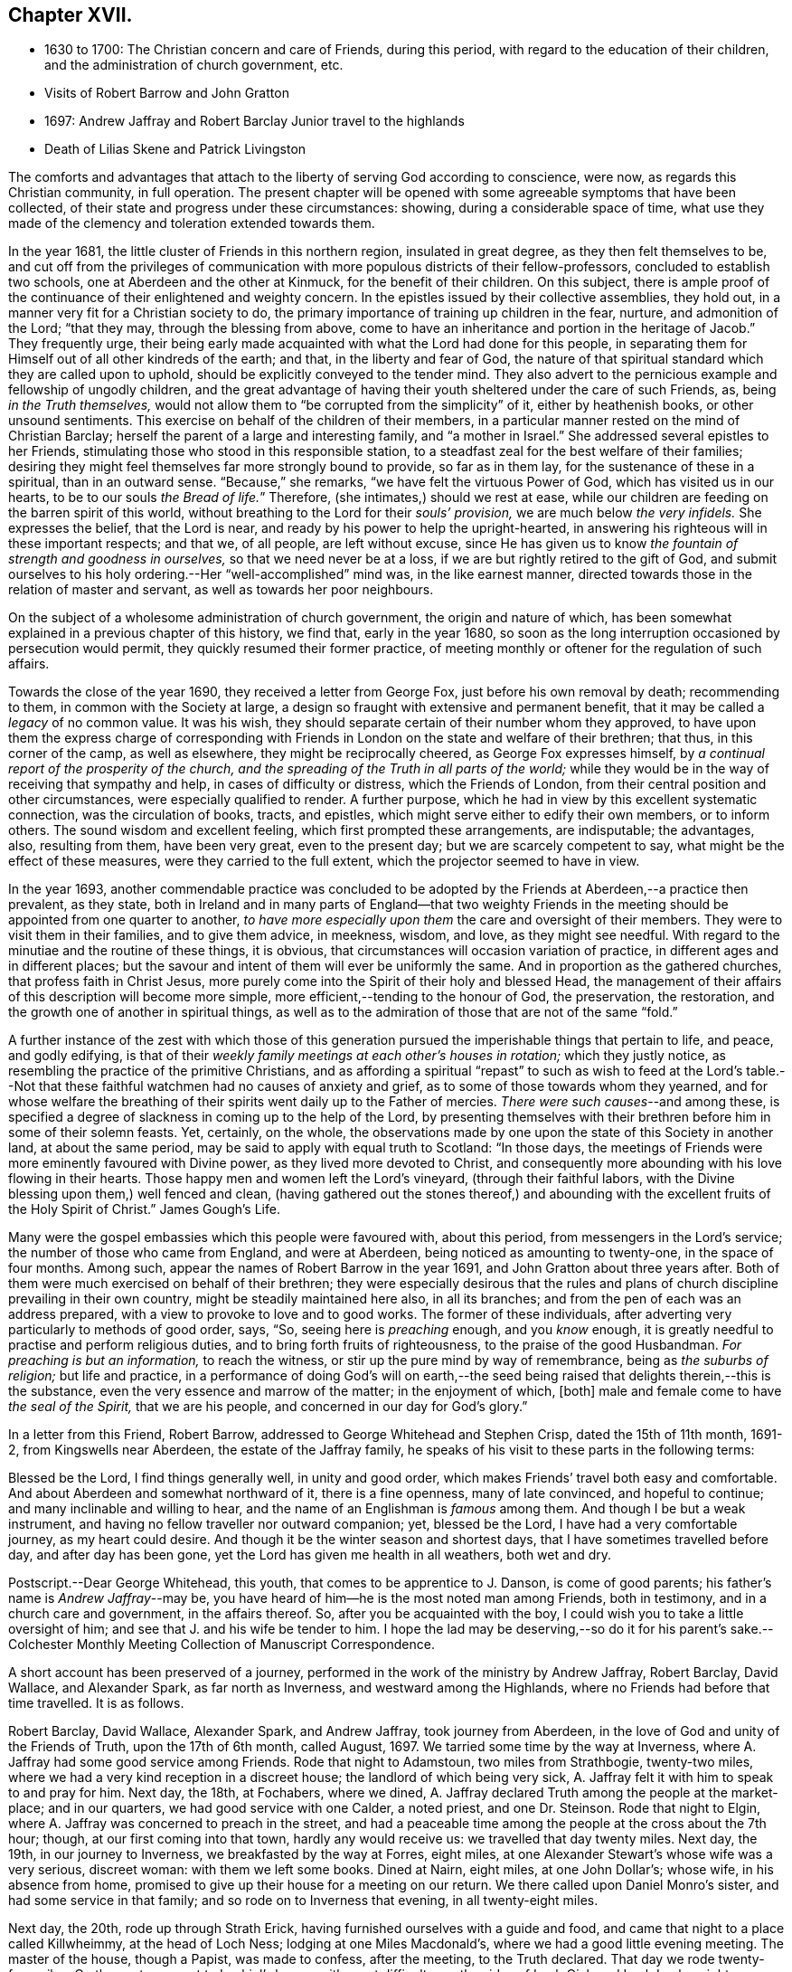 == Chapter XVII.

[.chapter-synopsis]
* 1630 to 1700: The Christian concern and care of Friends, during this period, with regard to the education of their children, and the administration of church government, etc.
* Visits of Robert Barrow and John Gratton
* 1697: Andrew Jaffray and Robert Barclay Junior travel to the highlands
* Death of Lilias Skene and Patrick Livingston

The comforts and advantages that attach to the liberty of serving God according to conscience,
were now, as regards this Christian community, in full operation.
The present chapter will be opened with some agreeable symptoms that have been collected,
of their state and progress under these circumstances: showing,
during a considerable space of time,
what use they made of the clemency and toleration extended towards them.

In the year 1681, the little cluster of Friends in this northern region,
insulated in great degree, as they then felt themselves to be,
and cut off from the privileges of communication
with more populous districts of their fellow-professors,
concluded to establish two schools, one at Aberdeen and the other at Kinmuck,
for the benefit of their children.
On this subject,
there is ample proof of the continuance of their enlightened and weighty concern.
In the epistles issued by their collective assemblies, they hold out,
in a manner very fit for a Christian society to do,
the primary importance of training up children in the fear, nurture,
and admonition of the Lord; "`that they may, through the blessing from above,
come to have an inheritance and portion in the heritage of Jacob.`"
They frequently urge,
their being early made acquainted with what the Lord had done for this people,
in separating them for Himself out of all other kindreds of the earth; and that,
in the liberty and fear of God,
the nature of that spiritual standard which they are called upon to uphold,
should be explicitly conveyed to the tender mind.
They also advert to the pernicious example and fellowship of ungodly children,
and the great advantage of having their youth sheltered under the care of such Friends,
as, being _in the Truth themselves,_
would not allow them to "`be corrupted from the simplicity`" of it,
either by heathenish books, or other unsound sentiments.
This exercise on behalf of the children of their members,
in a particular manner rested on the mind of Christian Barclay;
herself the parent of a large and interesting family, and "`a mother in Israel.`"
She addressed several epistles to her Friends,
stimulating those who stood in this responsible station,
to a steadfast zeal for the best welfare of their families;
desiring they might feel themselves far more strongly bound to provide,
so far as in them lay, for the sustenance of these in a spiritual,
than in an outward sense.
"`Because,`" she remarks, "`we have felt the virtuous Power of God,
which has visited us in our hearts, to be to our souls __the Bread of life.__`"
Therefore, (she intimates,) should we rest at ease,
while our children are feeding on the barren spirit of this world,
without breathing to the Lord for their _souls`' provision,_
we are much below _the very infidels._
She expresses the belief, that the Lord is near,
and ready by his power to help the upright-hearted,
in answering his righteous will in these important respects; and that we, of all people,
are left without excuse,
since He has given us to know _the fountain of strength and goodness in ourselves,_
so that we need never be at a loss, if we are but rightly retired to the gift of God,
and submit ourselves to his holy ordering.--Her "`well-accomplished`" mind was,
in the like earnest manner, directed towards those in the relation of master and servant,
as well as towards her poor neighbours.

On the subject of a wholesome administration of church government,
the origin and nature of which,
has been somewhat explained in a previous chapter of this history, we find that,
early in the year 1680,
so soon as the long interruption occasioned by persecution would permit,
they quickly resumed their former practice,
of meeting monthly or oftener for the regulation of such affairs.

Towards the close of the year 1690, they received a letter from George Fox,
just before his own removal by death; recommending to them,
in common with the Society at large,
a design so fraught with extensive and permanent benefit,
that it may be called a _legacy_ of no common value.
It was his wish, they should separate certain of their number whom they approved,
to have upon them the express charge of corresponding with
Friends in London on the state and welfare of their brethren;
that thus, in this corner of the camp, as well as elsewhere,
they might be reciprocally cheered, as George Fox expresses himself,
by _a continual report of the prosperity of the church,
and the spreading of the Truth in all parts of the world;_
while they would be in the way of receiving that sympathy and help,
in cases of difficulty or distress, which the Friends of London,
from their central position and other circumstances, were especially qualified to render.
A further purpose, which he had in view by this excellent systematic connection,
was the circulation of books, tracts, and epistles,
which might serve either to edify their own members, or to inform others.
The sound wisdom and excellent feeling, which first prompted these arrangements,
are indisputable; the advantages, also, resulting from them, have been very great,
even to the present day; but we are scarcely competent to say,
what might be the effect of these measures, were they carried to the full extent,
which the projector seemed to have in view.

In the year 1693,
another commendable practice was concluded to be adopted
by the Friends at Aberdeen,--a practice then prevalent,
as they state,
both in Ireland and in many parts of England--that two weighty Friends
in the meeting should be appointed from one quarter to another,
_to have more especially upon them_ the care and oversight of their members.
They were to visit them in their families, and to give them advice, in meekness, wisdom,
and love, as they might see needful.
With regard to the minutiae and the routine of these things, it is obvious,
that circumstances will occasion variation of practice,
in different ages and in different places;
but the savour and intent of them will ever be uniformly the same.
And in proportion as the gathered churches, that profess faith in Christ Jesus,
more purely come into the Spirit of their holy and blessed Head,
the management of their affairs of this description will become more simple,
more efficient,--tending to the honour of God, the preservation, the restoration,
and the growth one of another in spiritual things,
as well as to the admiration of those that are not of the same "`fold.`"

A further instance of the zest with which those of this generation
pursued the imperishable things that pertain to life,
and peace, and godly edifying,
is that of their _weekly family meetings at each other`'s houses in rotation;_
which they justly notice, as resembling the practice of the primitive Christians,
and as affording a spiritual "`repast`" to such as wish to feed at the Lord`'s
table.--Not that these faithful watchmen had no causes of anxiety and grief,
as to some of those towards whom they yearned,
and for whose welfare the breathing of their spirits
went daily up to the Father of mercies.
_There were such causes_--and among these,
is specified a degree of slackness in coming up to the help of the Lord,
by presenting themselves with their brethren before him in some of their solemn feasts.
Yet, certainly, on the whole,
the observations made by one upon the state of this Society in another land,
at about the same period, may be said to apply with equal truth to Scotland:
"`In those days, the meetings of Friends were more eminently favoured with Divine power,
as they lived more devoted to Christ,
and consequently more abounding with his love flowing in their hearts.
Those happy men and women left the Lord`'s vineyard, (through their faithful labors,
with the Divine blessing upon them,) well fenced and clean,
(having gathered out the stones thereof,) and abounding
with the excellent fruits of the Holy Spirit of Christ.`" [.book-title]#James Gough`'s Life.#

Many were the gospel embassies which this people were favoured with, about this period,
from messengers in the Lord`'s service; the number of those who came from England,
and were at Aberdeen, being noticed as amounting to twenty-one,
in the space of four months.
Among such, appear the names of Robert Barrow in the year 1691,
and John Gratton about three years after.
Both of them were much exercised on behalf of their brethren;
they were especially desirous that the rules and plans of
church discipline prevailing in their own country,
might be steadily maintained here also, in all its branches;
and from the pen of each was an address prepared,
with a view to provoke to love and to good works.
The former of these individuals,
after adverting very particularly to methods of good order, says, "`So,
seeing here is _preaching_ enough, and you _know_ enough,
it is greatly needful to practise and perform religious duties,
and to bring forth fruits of righteousness, to the praise of the good Husbandman.
_For preaching is but an information,_ to reach the witness,
or stir up the pure mind by way of remembrance, being as _the suburbs of religion;_
but life and practice,
in a performance of doing God`'s will on earth,--the seed
being raised that delights therein,--this is the substance,
even the very essence and marrow of the matter; in the enjoyment of which, +++[+++both]
male and female come to have _the seal of the Spirit,_ that we are his people,
and concerned in our day for God`'s glory.`"

In a letter from this Friend, Robert Barrow,
addressed to George Whitehead and Stephen Crisp, dated the 15th of 11th month, 1691-2,
from Kingswells near Aberdeen, the estate of the Jaffray family,
he speaks of his visit to these parts in the following terms:

[.embedded-content-document.letter]
--

Blessed be the Lord, I find things generally well, in unity and good order,
which makes Friends`' travel both easy and comfortable.
And about Aberdeen and somewhat northward of it, there is a fine openness,
many of late convinced, and hopeful to continue; and many inclinable and willing to hear,
and the name of an Englishman is _famous_ among them.
And though I be but a weak instrument,
and having no fellow traveller nor outward companion; yet, blessed be the Lord,
I have had a very comfortable journey, as my heart could desire.
And though it be the winter season and shortest days,
that I have sometimes travelled before day, and after day has been gone,
yet the Lord has given me health in all weathers, both wet and dry.

[.postscript]
====

Postscript.--Dear George Whitehead, this youth, that comes to be apprentice to J. Danson,
is come of good parents; his father`'s name is _Andrew Jaffray_--may be,
you have heard of him--he is the most noted man among Friends, both in testimony,
and in a church care and government, in the affairs thereof.
So, after you be acquainted with the boy,
I could wish you to take a little oversight of him;
and see that J. and his wife be tender to him.
I hope the lad may be deserving,--so do it for his parent`'s sake.--Colchester
Monthly Meeting Collection of Manuscript Correspondence.

====

--

A short account has been preserved of a journey,
performed in the work of the ministry by Andrew Jaffray, Robert Barclay, David Wallace,
and Alexander Spark, as far north as Inverness, and westward among the Highlands,
where no Friends had before that time travelled.
It is as follows.

[.embedded-content-document]
--

Robert Barclay, David Wallace, Alexander Spark, and Andrew Jaffray,
took journey from Aberdeen, in the love of God and unity of the Friends of Truth,
upon the 17th of 6th month, called August, 1697.
We tarried some time by the way at Inverness,
where A. Jaffray had some good service among Friends.
Rode that night to Adamstoun, two miles from Strathbogie, twenty-two miles,
where we had a very kind reception in a discreet house;
the landlord of which being very sick,
A+++.+++ Jaffray felt it with him to speak to and pray for him.
Next day, the 18th, at Fochabers, where we dined,
A+++.+++ Jaffray declared Truth among the people at the market-place; and in our quarters,
we had good service with one Calder, a noted priest, and one Dr. Steinson.
Rode that night to Elgin, where A. Jaffray was concerned to preach in the street,
and had a peaceable time among the people at the cross about the 7th hour; though,
at our first coming into that town, hardly any would receive us:
we travelled that day twenty miles.
Next day, the 19th, in our journey to Inverness, we breakfasted by the way at Forres,
eight miles, at one Alexander Stewart`'s whose wife was a very serious, discreet woman:
with them we left some books.
Dined at Nairn, eight miles, at one John Dollar`'s; whose wife, in his absence from home,
promised to give up their house for a meeting on our return.
We there called upon Daniel Monro`'s sister, and had some service in that family;
and so rode on to Inverness that evening, in all twenty-eight miles.

Next day, the 20th, rode up through Strath Erick,
having furnished ourselves with a guide and food,
and came that night to a place called Killwheimmy, at the head of Loch Ness;
lodging at one Miles Macdonald`'s, where we had a good little evening meeting.
The master of the house, though a Papist, was made to confess, after the meeting,
to the Truth declared.
That day we rode twenty-four miles.
On the next, we went to Lochiel`'s house, with great difficulty,
up the sides of Loch Oich and Loch Lochy, eighteen miles.
This seat is called Auchnacarry, near Loch Arkieg.
There we remained next day, being 1st day,
and had a very good meeting among several people that understood English,
and some other good services.
On the 24th, A. Jaffray and D. Wallace rode down to the garrison at Inverlochy; where,
the next morning, we had a notable opportunity with Colonel Hill,
who received A. Jaffray`'s message very soberly and discreetly,
acknowledging the truth of his testimony, which was to this purport:
That there are greater enemies to be subdued within, than all outward rebels and enemies,
even the passions and lusts of our own hearts; from which enemies of a man`'s own house,
come all outward wars, insurrections, rebellions, and disorders.
These inward enemies can only be subdued, quelled, and overcome,
by following the conduct of Christ, the inward captain, by his Light and Spirit;
not by might, nor by outward power, but by his grace, which has appeared unto all men,
and teaches or enables all who obey it,
to deny and subdue all ungodliness and worldly lusts, as well as to live soberly,
righteously, and godly in this present world.
And this victory over one`'s self by the Christian weapons,
is a greater conquest than the subduing of all countries,
according to that ancient distich,

[verse]
____
He that commands himself is more a prince
Than he who nations keeps in awe;
And they who yield to that their soul`'s convince
Shall never need another law.
+++[+++see <<note-DD,Appendix, DD.>>]
____

To this inward principle of Divine grace he was directed;
and he confessed thereto very lovingly.
Afterward, A. Jaffray had a notable opportunity with the priest of the garrison,
in the presence of a great company of the soldiers.
So, being clear,
D+++.+++ Wallace and he rode back that afternoon to Lochiel`'s house at Auchnacarry;
this being the furthest point of our journey, one hundred and twenty-two miles.

We stayed the 26th, there being a very great rain, and had a very good meeting; at which,
Lochiel the elder and younger were present, and several people that understood English,
who were very evidently reached;
and we sensibly felt the love and openness of Lochiel`'s family,
more after the meeting than before.
+++[+++see <<note-EE,Appendix, EE.>>]
Next morning, the 27th, we came away in tender love,
Lochiel the younger conveying us eight or ten miles on our way;
and we were wonderfully preserved that evening, in a great danger,
in passing through a water, called Ballaloyn, which was greatly inundated,
and which we were obliged to get over,
or else lose our service at Inverness next 1st day.
That night, we lay at a very mean house on the water-side,
and could scarce get any roof to be under.
On the 28th, we all four came safely to Inverness with our guide,
having been preserved through several dangers--blessed be the Lord our God!
We took up our quarters in the Castle Street,
at our former lodging at one Isabel Cowie`'s, a discreet woman; where, that evening,
we had an excellent opportunity with three townsmen of the place,
who came on purpose to pay us a visit and to confer with us, namely,
Robert Cuming of Relugas, a very sharp, discreet, pertinent man; George Duncan,
a modest Presbyterian; and one Falconer, an Episcopalian.
The principles of Truth were fully opened to them, in some of the deepest points;
particularly as to the first motive of credibility, and ultimate judge of controversy;
and Robert Cuming most ingenuously conceded to our openings thereupon,
when his understanding and the witness for God was reached.
Also, with regard to the possibility of falling from true grace,
Friends were fully vindicated from a gross slander,
which George Duncan told us was laid upon us, namely,
That we boasted of our own strength and abilities to keep God`'s commandments;
wherein we gave him and the company abundant satisfaction.
It was, indeed, a blessed opportunity;
and the Lord was most preciously present with R. Barclay and A. Jaffray,
who only were concerned with them at that season:--blessed be His faithful name forever!

The next day, being the 1st day of the week,
we had a very precious little meeting among ourselves, about the 10th hour,
where we were sweetly comforted together in the feeling
of the heart-breaking love of our God.
A+++.+++ Jaffray having signified, that it lay upon him as a duty,
to speak to the people when they should come out from their forenoon worship;
we went all four together, in the unity of the Spirit,
to the end of the street where their worship house stands.
And having attended, and walked to and again, till the throng of the people came forth,
both from the English and Erse houses--for, in one of them,
they preach to the country people in Erse,
though many of them also understood English--a living,
open testimony was borne there to the true worship of God, the spirituality of it,
the way and manner of it; also the nearness of the Spirit of Christ to people,
as an inward principle, and how to know the same from all other spirits not of God;
that so therein they might worship the Father in the one true and living way.
The people stood exceedingly attentive and sober, both great and small,
there being a very great crowd, and no disturbance in the least was made; after which,
we walked peaceably up the street to our quarters.
We had intimated to the people, at the end of the public testimony,
that it was our intention in the Lord`'s will, to have a meeting at our quarters,
that afternoon about the 4th hour, after the dissolution of their public worship.
At the hour appointed,
our landlady having very willingly yielded to let
us have the use of her house for that end,
we had a very full and large meeting.
Not only the large room wherein it was, but the next room, chambers above,
and the stairs, being all crowded with people;
who were exceedingly sober and serious all the time.
And the Lord`'s power and blessed presence, as a fountain suitable to the occasion,
was largely let forth for his own work:--blessed be his holy name forever!
That night, A. Jaffray went to visit the old Bishop of Murray, called Hay,
who was sore diseased in his body by a palsy.
The following day, finding ourselves clear, and having dispersed several books,
we set forward on our journey homewards.
We were at John Dollar`'s at Nairn,
where the woman had promised us the use of her house for a meeting.
Accordingly, her husband being then returned, gave it up freely;
and we had a most precious season among a great many people, who,
upon the very first intimation of a meeting, filled the room, stairs, and streets;
where there was a wonderful breaking in of the tender, melting,
opening life and love of God, _as if they had been all settled Friends._
Indeed, such a season of life and glory, among a people not gathered into the Truth,
none of us did ever see!
Surely, the Lord has a great seed to gather in that place and thereaway:
O that it may be often visited, watered, and prepared for a harvest,
and brought into his garners!

After this blessed season, we rode that night to Elgin to William Douglas`'s,
our former lodging, being twenty-eight miles in all; then to Edomstoun,
where our former discreet landlady fell a blessing the Lord,
who had sent His servants to her house; having declared, that,
after A. Jaffray had prayed for her husband, when we were there before,
he had daily recovered from that time.
The next day, we came safely to Aberdeen, being the day before the Monthly Meeting,
being a journey of two hundred and forty-four miles.

--

This year, as the records of the Meeting testify, "`Upon the 21st of the 4th month, 1697,
it pleased the Lord our God, to bring to the sweet harbour of his everlasting rest,
a long-tossed vessel upon the waves of many afflictions, namely, Lilias Skene,
+++[+++whose maiden name was]
Gillespie, the widow of Alexander Skene, some time bailie, of Newtyle.
+++[+++She was]
a woman of a serious life from her childhood,
attended with much sickness of body and exercise of mind--+++[+++also]
afflictions of many sorts.
Among the professors, she was one of the most eminent; +++[+++but was brought out from them,
by a strong hand, into the precious Truth, about the year 1667;
in which she lived about thirty years, in a true measure of honesty,
though attended with deep temptations and tribulations;
and died in the 71st year of her age.
Her body was buried on the 24th at Kingswells, beside that of her husband,
+++[+++who died in 1693.]`"

But it had pleased the Lord, about three years before,
to remove from works to rewards another of these worthies--Patrick Livingston,
at about the age of 60 years--one of the most laborious
instruments whom he had seen fit to make use of,
in this district, at the first springing up of such a people.

Although the scene of his last days was the neighbourhood of London; yet,
as he spent the morning and the prime of his time,
in the defence and propagation of the gospel,
among his fellow-countrymen in this part of Scotland,
it will be proper to subjoin some further information respecting him,
in addition to that which has gone before; showing that the standard of Truth,
which he had been called upon to display, was only laid down with his life.
He travelled, in the exercise of his gift as a minister,
in many parts of England and Ireland, and to most places in his native country.
In the year 1669, in company with James Halliday, he visited the Orkney Islands;
in which journey, it is said, they had good service,
and several remarkable circumstances occurred, which were not committed to writing;
particularly at the Synod in Elgin, Murrayshire, at Kirkwall in Orkney,
and in the Isle of Stroma.
Besides his long detention in the jail of Aberdeen,
he had to bear a testimony to the Truth, by imprisonment in Newgate, London,
for a considerable time, about the year 1684.
The condition of the prisoners at the latter place, is briefly set forth in a petition,
addressed by Friends to King James the 2nd and his Parliament,
soon after his accession to the throne.--"`And here in London,`" say they,
"`the jail of Newgate has been from time to time crowded, within these two years,
sometimes near twenty in a room, to the prejudice of their health;
and several poor innocent tradesmen have of late
been so suffocated by the closeness of the prison,
that they have been taken out sick of a malignant fever,
and died in a few days after.`"--In his latter years, Patrick Livingston left Nottingham,
where he had resided, and came with his family to London; there,
he continued a diligent honorer in the Lord`'s vineyard,
several times visiting his friends in Scotland, especially in 1693,
the year before his death.
Respecting this engagement they declare, that, _of all the times he had been among them,_
his ministry was attended, throughout his visit,
with _the largest and most plentiful measure of the Lord`'s blessed power_ they had witnessed,
he being wonderfully borne up through all, though very weak in body;
so that they term it, "`his endeared farewell to his spiritual kindred.`"

After his return home, he grew weaker, until he departed this life,
on the 15th of the 4th month, 1694, at the house of John Kirton, Kensington, near London,
where he had been removed for the benefit of the air.
Several Friends were present with him in his last hours,
during which time these heavenly expressions flowed from him.
The day before his departure, he said, "`I am in unity with all faithful Friends,
and in love to all men.`"
About an hour previous to his close, he cried, "`O Father!
O Father!
A little while after, mentioning his weakness of body,
as if he desired more strength to utter what was on his mind,
_and this being then apparently granted to him,_ he said,
"`Let Life reach unto all here;`" and pulling off his nightcap with his own hand,
about half an hour before he was removed hence, he said, "`Blessed, praised, magnified,
and exalted, be the mighty, powerful, great, and everlasting name of the Lord God,
forevermore!--Oh! that your Life may arise in full dominion over all,
and that Friends may feel it so, in all their assemblies;--that they may be kept in love,
concord, and unity together, and show it forth in word, work, testimony, life,
and conduct unto all!`"--adding, "`Life being over all, here we have all we need,
and here there is a lying down in true submission to the will of the Lord;
and laying down our heads in peace and rest with Him forevermore, forevermore!`"
Then said, "`Here is victory over death, hell, and the grave,
and resting in peace with the Lord forevermore.`"
+++[+++see <<note-FF,Appendix, FF.>>]
